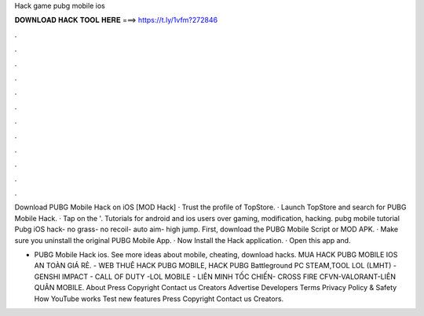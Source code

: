 Hack game pubg mobile ios



𝐃𝐎𝐖𝐍𝐋𝐎𝐀𝐃 𝐇𝐀𝐂𝐊 𝐓𝐎𝐎𝐋 𝐇𝐄𝐑𝐄 ===> https://t.ly/1vfm?272846



.



.



.



.



.



.



.



.



.



.



.



.

Download PUBG Mobile Hack on iOS [MOD Hack] · Trust the profile of TopStore. · Launch TopStore and search for PUBG Mobile Hack. · Tap on the '. Tutorials for android and ios users over gaming, modification, hacking. pubg mobile tutorial Pubg iOS hack- no grass- no recoil- auto aim- high jump. First, download the PUBG Mobile Script or MOD APK. · Make sure you uninstall the original PUBG Mobile App. · Now Install the Hack application. · Open this app and.

- PUBG Mobile Hack ios. See more ideas about mobile, cheating, download hacks. MUA HACK PUBG MOBILE IOS AN TOÀN GIÁ RẺ.  - WEB THUÊ HACK PUBG MOBILE, HACK PUBG Battleground PC STEAM,TOOL LOL (LMHT) - GENSHI IMPACT - CALL OF DUTY -LOL MOBILE - LIÊN MINH TỐC CHIẾN- CROSS FIRE CFVN-VALORANT-LIÊN QUÂN MOBILE. About Press Copyright Contact us Creators Advertise Developers Terms Privacy Policy & Safety How YouTube works Test new features Press Copyright Contact us Creators.
